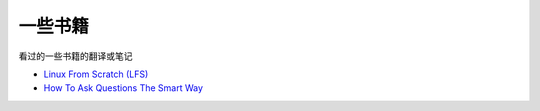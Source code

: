 一些书籍
========

看过的一些书籍的翻译或笔记

-  `Linux From Scratch
   (LFS) <http://www.linuxfromscratch.org/index.html>`__
-  `How To Ask Questions The Smart
   Way <http://catb.org/~esr/faqs/smart-questions.html>`__
